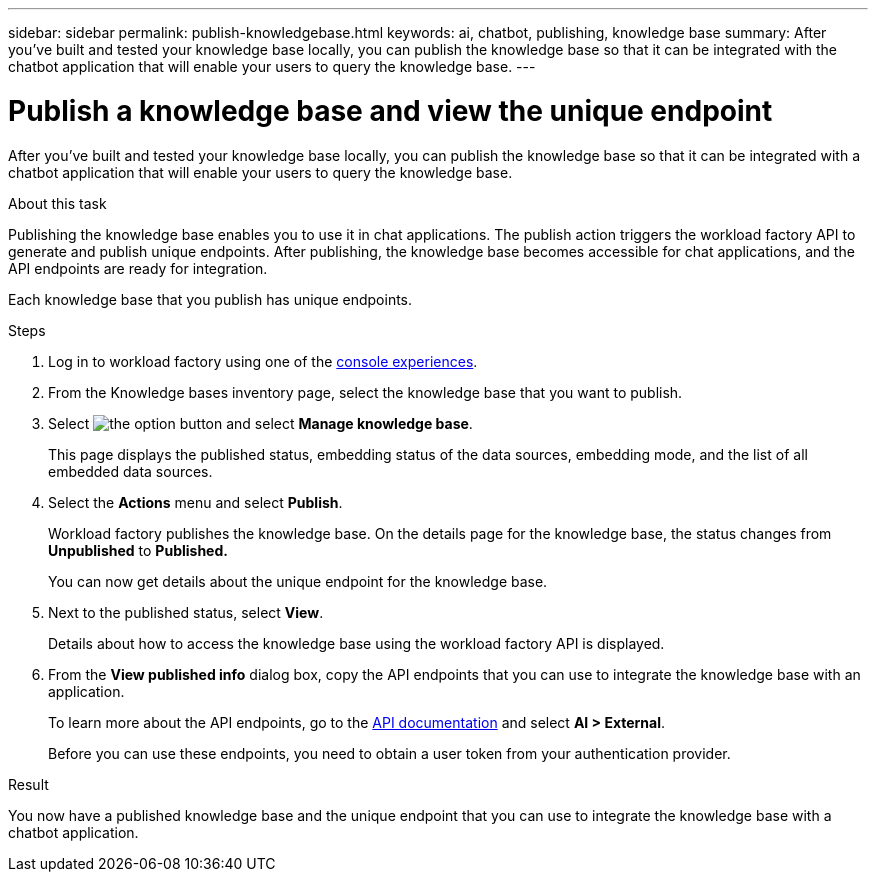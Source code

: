 ---
sidebar: sidebar
permalink: publish-knowledgebase.html
keywords: ai, chatbot, publishing, knowledge base
summary: After you've built and tested your knowledge base locally, you can publish the knowledge base so that it can be integrated with the chatbot application that will enable your users to query the knowledge base.
---

= Publish a knowledge base and view the unique endpoint
:icons: font
:imagesdir: ./media/

[.lead]
After you've built and tested your knowledge base locally, you can publish the knowledge base so that it can be integrated with a chatbot application that will enable your users to query the knowledge base.

.About this task

Publishing the knowledge base enables you to use it in chat applications. The publish action triggers the workload factory API to generate and publish unique endpoints. After publishing, the knowledge base becomes accessible for chat applications, and the API endpoints are ready for integration.

Each knowledge base that you publish has unique endpoints.

.Steps

. Log in to workload factory using one of the link:https://docs.netapp.com/us-en/workload-setup-admin/console-experiences.html[console experiences^].

. From the Knowledge bases inventory page, select the knowledge base that you want to publish.

. Select image:icon-action.png[the option button] and select *Manage knowledge base*.
+
This page displays the published status, embedding status of the data sources, embedding mode, and the list of all embedded data sources.

. Select the *Actions* menu and select *Publish*.
+
Workload factory publishes the knowledge base. On the details page for the knowledge base, the status changes from *Unpublished* to *Published.*
+
You can now get details about the unique endpoint for the knowledge base.

. Next to the published status, select *View*.
+
Details about how to access the knowledge base using the workload factory API is displayed.

. From the *View published info* dialog box, copy the API endpoints that you can use to integrate the knowledge base with an application.
+
To learn more about the API endpoints, go to the https://console.workloads.netapp.com/api-doc[API documentation^] and select *AI > External*.
+
Before you can use these endpoints, you need to obtain a user token from your authentication provider.

.Result

You now have a published knowledge base and the unique endpoint that you can use to integrate the knowledge base with a chatbot application.